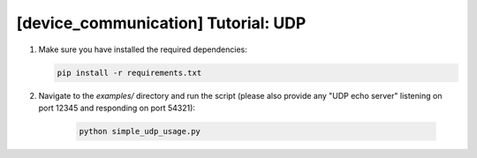 [device_communication] Tutorial: UDP
====================================

1. Make sure you have installed the required dependencies:

   .. code-block:: bash

      pip install -r requirements.txt

2. Navigate to the `examples/` directory and run the script
   (please also provide any "UDP echo server" listening on port 12345 and responding on port 54321):

    .. code-block:: bash

      python simple_udp_usage.py

    .. literalinclude:: ../../examples/simple_udp_usage.py
       :language: python
       :linenos: